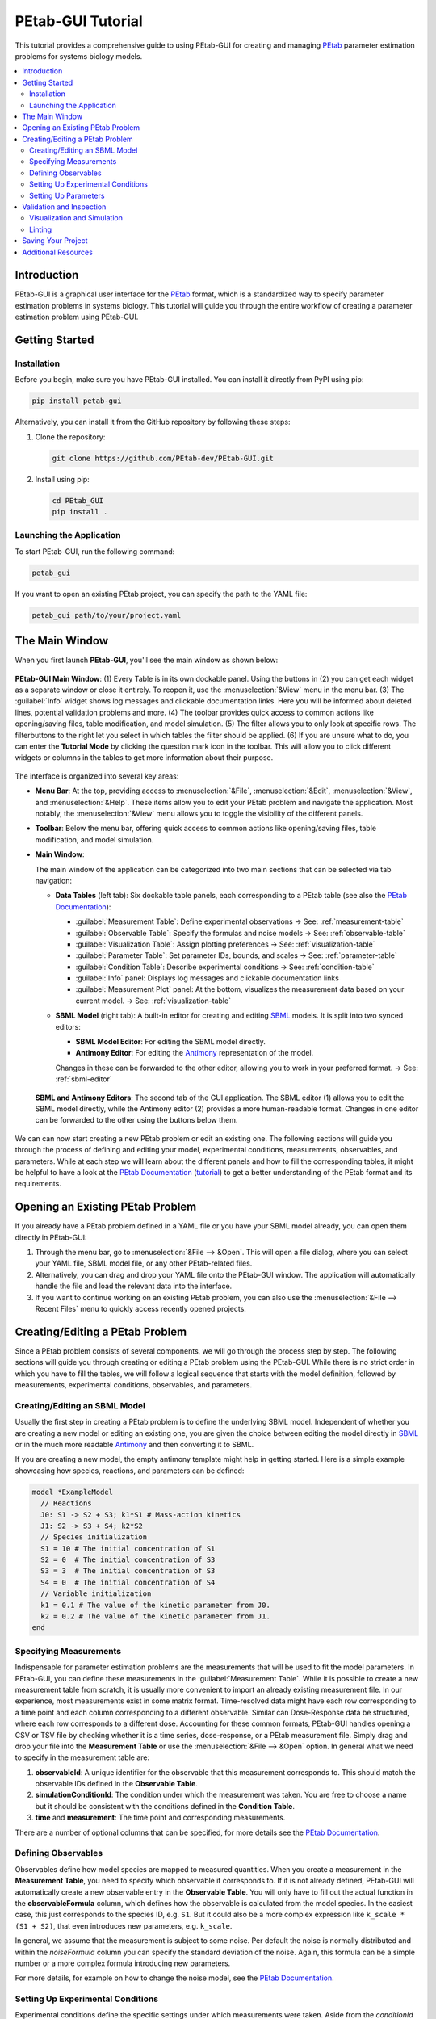 ======================
PEtab-GUI Tutorial
======================

This tutorial provides a comprehensive guide to using PEtab-GUI for creating and managing `PEtab <https://petab.readthedocs.io/en/latest/>`__ parameter estimation problems for systems biology models.

.. contents::
   :depth: 3
   :local:

Introduction
------------

PEtab-GUI is a graphical user interface for the `PEtab <https://petab.readthedocs.io/en/latest/>`__ format, which is a standardized way to specify parameter estimation problems in systems biology. This tutorial will guide you through the entire workflow of creating a parameter estimation problem using PEtab-GUI.

Getting Started
---------------

Installation
~~~~~~~~~~~~

Before you begin, make sure you have PEtab-GUI installed. You can install it directly from PyPI using pip:

.. code-block:: bash

   pip install petab-gui

Alternatively, you can install it from the GitHub repository by following these steps:

1. Clone the repository:

   .. code-block:: bash

      git clone https://github.com/PEtab-dev/PEtab-GUI.git

2. Install using pip:

   .. code-block:: bash

      cd PEtab_GUI
      pip install .

Launching the Application
~~~~~~~~~~~~~~~~~~~~~~~~~

To start PEtab-GUI, run the following command:

.. code-block:: bash

   petab_gui

If you want to open an existing PEtab project, you can specify the path to the YAML file:

.. code-block:: bash

   petab_gui path/to/your/project.yaml

The Main Window
---------------

When you first launch **PEtab-GUI**, you'll see the main window as shown below:

.. figure:: _static/Table_View_withInfo.pdf
   :alt: PEtab-GUI Main Window
   :width: 100%
   :align: center

   **PEtab-GUI Main Window**: (1) Every Table is in its own dockable panel. Using the buttons in (2) you can get each widget as a separate window or close it entirely. To reopen it, use the :menuselection:`&View` menu in the menu bar.
   (3) The :guilabel:`Info` widget shows log messages and clickable documentation links. Here you will be informed about deleted lines, potential validation problems and more. (4) The toolbar provides quick access to common actions
   like opening/saving files, table modification, and model simulation. (5) The filter allows you to only look at specific rows. The filterbuttons to the right let you select in which tables the filter should be applied.
   (6) If you are unsure what to do, you can enter the **Tutorial Mode** by clicking the question mark icon in the toolbar. This will allow you to click different widgets or columns in the tables to get more information about their purpose.

The interface is organized into several key areas:

- **Menu Bar**:
  At the top, providing access to :menuselection:`&File`, :menuselection:`&Edit`, :menuselection:`&View`, and :menuselection:`&Help`. These items allow you to edit your PEtab problem and navigate the application. Most notably, the :menuselection:`&View` menu allows you to toggle the visibility of the different panels.

- **Toolbar**:
  Below the menu bar, offering quick access to common actions like opening/saving files, table modification, and model simulation.

- **Main Window**:

  The main window of the application can be categorized into two main sections that can be selected via tab navigation:

  - **Data Tables** (left tab):
    Six dockable table panels, each corresponding to a PEtab table (see also the `PEtab Documentation`_):

    * :guilabel:`Measurement Table`: Define experimental observations
      → See: :ref:`measurement-table`
    * :guilabel:`Observable Table`: Specify the formulas and noise models
      → See: :ref:`observable-table`
    * :guilabel:`Visualization Table`: Assign plotting preferences
      → See: :ref:`visualization-table`
    * :guilabel:`Parameter Table`: Set parameter IDs, bounds, and scales
      → See: :ref:`parameter-table`
    * :guilabel:`Condition Table`: Describe experimental conditions
      → See: :ref:`condition-table`
    * :guilabel:`Info` panel: Displays log messages and clickable documentation links
    * :guilabel:`Measurement Plot` panel:
      At the bottom, visualizes the measurement data based on your current model.
      → See: :ref:`visualization-table`

  - **SBML Model** (right tab):
    A built-in editor for creating and editing `SBML <https://sbml.org/>`__ models. It is split into two synced editors:

    * **SBML Model Editor**: For editing the SBML model directly.
    * **Antimony Editor**: For editing the `Antimony <https://github.com/sys-bio/antimony/>`__ representation of the model.

    Changes in these can be forwarded to the other editor, allowing you to work in your preferred format.
    → See: :ref:`sbml-editor`

  .. figure:: _static/SBML_Antimony_Editors.pdf
    :alt: SBML and Antimony Editors
    :width: 100%
    :align: center

    **SBML and Antimony Editors**: The second tab of the GUI application. The SBML editor (1) allows you to edit the SBML model directly, while the Antimony editor (2) provides a more human-readable format. Changes in one editor can be forwarded to the other using the buttons below them.

We can can now start creating a new PEtab problem or edit an existing one. The following sections will guide you through the process of defining and editing your model, experimental conditions, measurements, observables, and parameters.
While at each step we will learn about the different panels and how to fill the corresponding tables, it might be helpful to have a look at the `PEtab Documentation`_ (`tutorial <https://petab.readthedocs.io/en/latest/v1/tutorial/tutorial.html>`__) to get a better understanding of the PEtab format and its requirements.

Opening an Existing PEtab Problem
----------------------------------

If you already have a PEtab problem defined in a YAML file or you have your SBML model already, you can open them directly in PEtab-GUI:

1. Through the menu bar, go to :menuselection:`&File --> &Open`. This will open a file dialog, where you can select your YAML file, SBML model file, or any other PEtab-related files.
2. Alternatively, you can drag and drop your YAML file onto the PEtab-GUI window. The application will automatically handle the file and load the relevant data into the interface.
3. If you want to continue working on an existing PEtab problem, you can also use the :menuselection:`&File --> Recent Files` menu to quickly access recently opened projects.

Creating/Editing a PEtab Problem
--------------------------------

Since a PEtab problem consists of several components, we will go through the process step by step. The following sections will guide you through creating or editing a PEtab problem using the PEtab-GUI.
While there is no strict order in which you have to fill the tables, we will follow a logical sequence that starts with the model definition, followed by measurements, experimental conditions, observables, and parameters.


.. _sbml-editor:

Creating/Editing an SBML Model
~~~~~~~~~~~~~~~~~~~~~~~~~~~~~~

Usually the first step in creating a PEtab problem is to define the underlying SBML model.
Independent of whether you are creating a new model or editing an existing one, you are given the choice between editing
the model directly in `SBML <https://sbml.org>`_ or in the much more readable
`Antimony <https://github.com/sys-bio/antimony/blob/develop/doc/AntimonyTutorial.md>`_ and then converting it to SBML.

.. dropdown:: 💡 Need help understanding what an SBML model is?

   -- ask chatgpt --

If you are creating a new model, the empty antimony template might help in getting started.
Here is a simple example showcasing how species, reactions, and parameters can be defined:

.. code-block::

   model *ExampleModel
     // Reactions
     J0: S1 -> S2 + S3; k1*S1 # Mass-action kinetics
     J1: S2 -> S3 + S4; k2*S2
     // Species initialization
     S1 = 10 # The initial concentration of S1
     S2 = 0  # The initial concentration of S3
     S3 = 3  # The initial concentration of S3
     S4 = 0  # The initial concentration of S4
     // Variable initialization
     k1 = 0.1 # The value of the kinetic parameter from J0.
     k2 = 0.2 # The value of the kinetic parameter from J1.
   end


.. _measurement-table:

Specifying Measurements
~~~~~~~~~~~~~~~~~~~~~~~

Indispensable for parameter estimation problems are the measurements that will be used to fit the model parameters.
In PEtab-GUI, you can define these measurements in the :guilabel:`Measurement Table`.
While it is possible to create a new measurement table from scratch, it is usually more convenient to import an already
existing measurement file. In our experience, most measurements exist in some matrix format. Time-resolved data might have each
row corresponding to a time point and each column corresponding to a different observable.
Similar can Dose-Response data be structured, where each row corresponds to a different dose.
Accounting for these common formats, PEtab-GUI handles opening a CSV or TSV file by checking whether it is a time series,
dose-response, or a PEtab measurement file. Simply drag and drop your file into the **Measurement Table** or
use the :menuselection:`&File --> &Open` option. In general what we need to specify in the measurement table are:

1. **observableId**: A unique identifier for the observable that this measurement corresponds to. This should match the observable IDs defined in the **Observable Table**.
2. **simulationConditionId**: The condition under which the measurement was taken. You are free to choose a name but it should be consistent with the conditions defined in the **Condition Table**.
3. **time** and **measurement**: The time point and corresponding measurements.

There are a number of optional columns that can be specified, for more details see the `PEtab Documentation`_.


.. _observable-table:

Defining Observables
~~~~~~~~~~~~~~~~~~~~

Observables define how model species are mapped to measured quantities. When you create a measurement in the
**Measurement Table**, you need to specify which observable it corresponds to. If it is not already defined, PEtab-GUI
will automatically create a new observable entry in the **Observable Table**. You will only have to fill out the actual
function in the **observableFormula** column, which defines how the observable is calculated from the model species. In
the easiest case, this just corresponds to the species ID, e.g. ``S1``. But it could also be a more complex expression like
``k_scale * (S1 + S2)``, that even introduces new parameters, e.g. ``k_scale``.

In general, we assume that the measurement is subject to some noise. Per default the noise is normally distributed and
within the `noiseFormula` column you can specify the standard deviation of the noise. Again, this formula can be a
simple number or a more complex formula introducing new parameters.

For more details, for example on how to change the noise model, see the `PEtab Documentation`_.


.. _condition-table:

Setting Up Experimental Conditions
~~~~~~~~~~~~~~~~~~~~~~~~~~~~~~~~~~

Experimental conditions define the specific settings under which measurements were taken. Aside from the `conditionId` column,
all other columns are optional. The other columns may either set a parameter to take different values across the conditions
or an initial value for a species that is different across conditions (e.g. in case of a dose-response experiment).
Just as in the observable table, new conditions can be created automatically when you create a new measurement in the **Measurement Table**.


.. _parameter-table:

Setting Up Parameters
~~~~~~~~~~~~~~~~~~~~~

The last thing you will want to fill out is the **Parameter Table**. This table defines the parameters that
are part of the estimation problem. This includes parameters from the SBML model, observables, and noise models.
For every parameter you declare in the `estimate` column whether it should be estimated during the parameter estimation or not.
Additionally you specify lower and upper bounds for the parameter values in the `lowerBound` and `upperBound` columns, respectively.
If your parameter is not to be estimated, you need to specify a `nominalValue`. PEtab-GUI aids you in this process by suggesting
parameter IDs from the SBML model you might want to add here.


.. _visualization-table:

Validation and Inspection
-------------------------

Once you have filled out all the tables, it is important to validate your PEtab problem to avoid errors during parameter estimation.
PEtab-GUI supports this through **Visualization and Simulation** and **Linting** features:

  .. figure:: _static/Table_View_PlotView.pdf
   :alt: SBML and Antimony Editors
   :width: 100%
   :align: center

   **PEtab-GUI with Visualization and Simulation Panels**: Once you have defined measurements, you can add the **Measurement Plot** to visualize your measurements. You can also add the **Simulation Table** and **Visualization Table** to run simulations and visualize the results.
   (1) The three tables can be neatly arranged next to each other. (2) Within the measurement panel, you can click on different plots. If you have specified multiple plots, *All Plots* will show every plot specified, followed by tabs for each individual plot.
   If you have simulations you additionally get a residual plot and a scatterplot of the fit. Through the settings symbol (3) you can change whether you want to plot by observable, condition or defined by the visualization table.


Visualization and Simulation
~~~~~~~~~~~~~~~~~~~~~~~~~~~~

In the :guilabel:`Measurement Plot` panel, you will see a visualization of your measurements. You can click on individual points in the
measurement plot to see the corresponding measurement in the :guilabel:`Measurement Table` and vice versa. This can already help getting an
idea of the dynamics of your model and spot potential outliers in your measurements.

Once you have defined all the necessary components, you might want to see whether a specific parameter set leads to a good fit of the model to the measurements.
For this you can add two panels to the main interface, the :guilabel:`Simulation Table` and the :guilabel:`Visualization Table`.
The **Simulation Table** panel is strictly speaking not part of the PEtab problem definition.
Structurally it is the same as the **Measurement Plot** panel, with the sole difference that the column `measurement`
is replaced by `simulation`.
The **Visualization Table** allows you to specify how the measurements (and simulations) should be visualized. In short:

* every `plotId` corresponds to a specific plot. Rows that have the same `plotId` will be plotted together.
* You specify your `xValues` and `yValues` for each row.
* You can specify additional details, such as offsets and scale. For more details see the `PEtab Documentation`_.

If you dont have simulations yet, you can run a Simulation through the toolbar button, which will automatically fill the **Simulation Table**,
running a simulation with the current parameter values and conditions.

If you have simulations, additional plots can be viewed, such as residual plots, as well as goodness-of-fit plots.

Linting
~~~~~~~

Linting is the process of automatically checking your tables for structural and logical errors during editing.

PEtab-GUI offers two layers of linting support:

- **Partial Linting on Edit**:
  Whenever you modify a single row in any table, PEtab-GUI will **immediately lint that row** in context.
  This allows you to catch errors as you build your PEtab problem — such as missing required fields, mismatched IDs, invalid references, or inconsistent units.

- **Full Model Linting**:
  You can run a complete validation of your PEtab problem by clicking the **lint** icon in the toolbar.
  This performs a full consistency check across all tables and provides more comprehensive diagnostics.

All linting messages — including errors and warnings — appear in the **Info** panel at the bottom right of the interface.
Messages include timestamps, color coding (e.g., red for errors, orange for warnings), and sometimes clickable references or hints.

By using linting early and often, you can avoid many common errors in PEtab problem definition and ensure compatibility with downstream tools.


Saving Your Project
-------------------

Once you've set up your parameter estimation problem, and sufficiently validated it, you can save your project. This
can be done either as a compressed ZIP file or as a `COMBINE archive <https://combinearchive.org/>`__. You can also save each table as a separate CSV file.

Additional Resources
--------------------

* `PEtab Documentation`_
* `Systems Biology Markup Language (SBML) <https://sbml.org/>`_

.. _PEtab documentation: https://petab.readthedocs.io/en/latest
